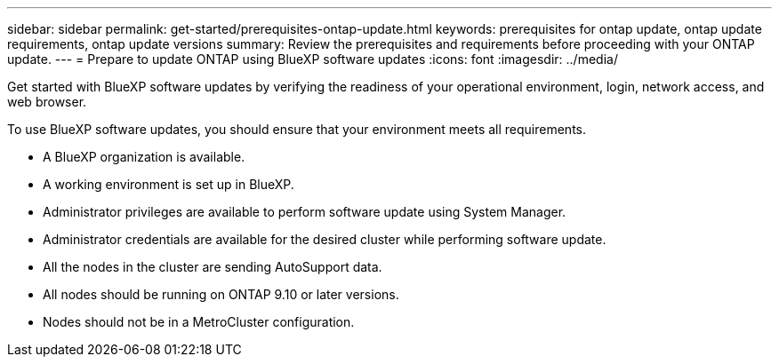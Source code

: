 ---
sidebar: sidebar
permalink: get-started/prerequisites-ontap-update.html
keywords: prerequisites for ontap update, ontap update requirements, ontap update versions
summary: Review the prerequisites and requirements before proceeding with your ONTAP update.
---
= Prepare to update ONTAP using BlueXP software updates
:icons: font
:imagesdir: ../media/

[.lead]
Get started with BlueXP software updates by verifying the readiness of your operational environment, login, network access, and web browser.

To use BlueXP software updates, you should ensure that your environment meets all requirements.

* A BlueXP organization is available.
* A working environment is set up in BlueXP.
* Administrator privileges are available to perform software update using System Manager.
* Administrator credentials are available for the desired cluster while performing software update. 
* All the nodes in the cluster are sending AutoSupport data.
* All nodes should be running on ONTAP 9.10 or later versions.
* Nodes should not be in a MetroCluster configuration. 